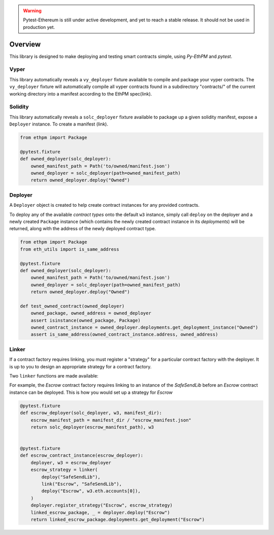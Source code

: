 .. warning::

   Pytest-Ethereum is still under active development, and yet to reach a stable release. It should not be used in production yet. 

Overview
========

This library is designed to make deploying and testing smart contracts simple, using `Py-EthPM` and `pytest`. 


Vyper
-----

This library automatically reveals a ``vy_deployer`` fixture available to compile and package your vyper contracts. The ``vy_deployer`` fixture will automatically compile all vyper contracts found in a subdirectory "contracts/" of the current working directory into a manifest according to the EthPM spec(link).




Solidity
--------

This library automatically reveals a ``solc_deployer`` fixture available to package up a given solidity manifest, expose a ``Deployer`` instance. To create a manifest (link).

.. code:: python

   from ethpm import Package

   @pytest.fixture
   def owned_deployer(solc_deployer):
       owned_manifest_path = Path('to/owned/manifest.json')
       owned_deployer = solc_deployer(path=owned_manifest_path)
       return owned_deployer.deploy("Owned")


Deployer
--------

A ``Deployer`` object is created to help create contract instances for any provided contracts.

To deploy any of the available `contract types` onto the default ``w3`` instance, simply call ``deploy`` on the deployer and a newly created ``Package`` instance (which contains the newly created contract instance in its `deployments`) will be returned, along with the address of the newly deployed contract type.

.. code:: python

   from ethpm import Package
   from eth_utils import is_same_address

   @pytest.fixture
   def owned_deployer(solc_deployer):
       owned_manifest_path = Path('to/owned/manifest.json')
       owned_deployer = solc_deployer(path=owned_manifest_path)
       return owned_deployer.deploy("Owned")

   def test_owned_contract(owned_deployer)
       owned_package, owned_address = owned_deployer
       assert isinstance(owned_package, Package) 
       owned_contract_instance = owned_deployer.deployments.get_deployment_instance("Owned")
       assert is_same_address(owned_contract_instance.address, owned_address)


.. py:method:: Deployer.deploy(contract_type)

   Deploys an instance of given `contract_type` if sufficient data is present in the manifest.

.. py:method:: Deployer.register_strategy(contract_type, strategy)

   If a `contract_type` requires linking, then you *must* register a valid strategy constructed with the ``Linker`` before you can deploy an instance of the `contract_type`.


Linker
------

If a contract factory requires linking, you must register a "strategy" for a particular contract factory with the deployer. It is up to you to design an appropriate strategy for a contract factory. 

Two ``linker`` functions are made available:

.. py:method:: deploy(contract_name, *args=None)

   To deploy an instance of `contract_name`. If the contract constructor requires arguments, they must also be passed in.

.. py:method:: link(contract_name, linked_type)

   Links a `contract_name` to a `linked_type`. The `linked_type` must have already been deployed.

For example, the `Escrow` contract factory requires linking to an instance of the `SafeSendLib` before an `Escrow` contract instance can be deployed. This is how you would set up a strategy for `Escrow`

.. code:: python
  
   @pytest.fixture
   def escrow_deployer(solc_deployer, w3, manifest_dir):
       escrow_manifest_path = manifest_dir / "escrow_manifest.json"
       return solc_deployer(escrow_manifest_path), w3


   @pytest.fixture
   def escrow_contract_instance(escrow_deployer):
       deployer, w3 = escrow_deployer
       escrow_strategy = linker(
           deploy("SafeSendLib"),
           link("Escrow", "SafeSendLib"),
           deploy("Escrow", w3.eth.accounts[0]),
       )
       deployer.register_strategy("Escrow", escrow_strategy)
       linked_escrow_package, _ = deployer.deploy("Escrow") 
       return linked_escrow_package.deployments.get_deployment("Escrow")
